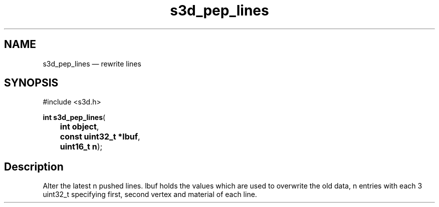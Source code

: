 .TH "s3d_pep_lines" "3" 
.SH "NAME" 
s3d_pep_lines \(em rewrite lines 
.SH "SYNOPSIS" 
.PP 
.nf 
#include <s3d.h> 
.sp 1 
\fBint \fBs3d_pep_lines\fP\fR( 
\fB	int \fBobject\fR\fR, 
\fB	const uint32_t *\fBlbuf\fR\fR, 
\fB	uint16_t \fBn\fR\fR); 
.fi 
.SH "Description" 
.PP 
Alter the latest n pushed lines. lbuf holds the values which are used to overwrite the old data, n entries with each 3 uint32_t specifying first, second vertex and material of each line.          
.\" created by instant / docbook-to-man
